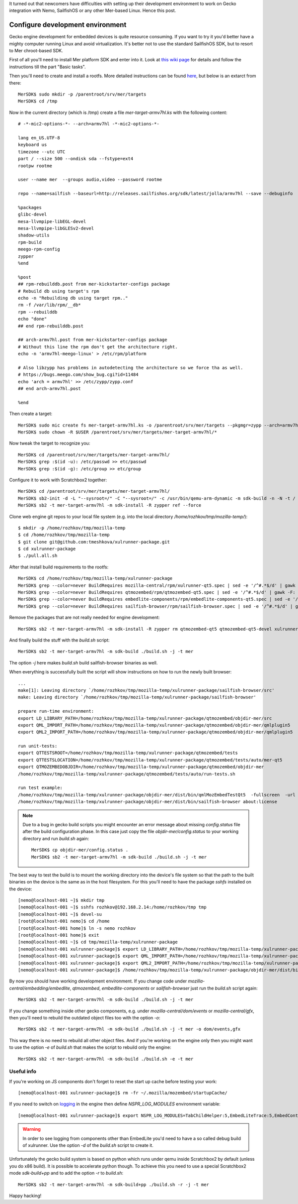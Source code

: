 .. title: How to configure devel environment to work on Gecko for SailfishOS
.. slug: how-to-configure-devel-environment-to-work-on-gecko-for-sailfishos
.. date: 2014/03/20 15:44:36
.. tags: 
.. link: 
.. description: 
.. type: text

It turned out that newcomers have difficulties with setting up their development
environment to work on Gecko integration with Nemo, SailfishOS or any other
Mer-based Linux. Hence this post.

.. TEASER_END

Configure development environment
=================================

Gecko engine development for embedded devices is quite resource consuming.
If you want to try it you'd better have a mighty computer running Linux and
avoid virtualization. It's better not to use the standard SailfishOS SDK,
but to resort to Mer chroot-based SDK.

First of all you'll need to install Mer platform SDK and enter into it. Look at
`this wiki page <https://wiki.merproject.org/wiki/Platform_SDK>`_ for details and
follow the instructions till the part "Basic tasks".

Then you'll need to create and install a rootfs. More detailed instructions
can be found `here <https://wiki.merproject.org/wiki/Platform_SDK_and_SB2>`_,
but below is an extarct from there::

  MerSDK$ sudo mkdir -p /parentroot/srv/mer/targets
  MerSDK$ cd /tmp

Now in the current directory (which is /tmp) create a file `mer-target-armv7hl.ks`
with the following content::

  # -*-mic2-options-*- --arch=armv7hl -*-mic2-options-*-

  lang en_US.UTF-8
  keyboard us
  timezone --utc UTC
  part / --size 500 --ondisk sda --fstype=ext4
  rootpw rootme

  user --name mer  --groups audio,video --password rootme 

  repo --name=sailfish --baseurl=http://releases.sailfishos.org/sdk/latest/jolla/armv7hl --save --debuginfo

  %packages
  glibc-devel
  mesa-llvmpipe-libEGL-devel
  mesa-llvmpipe-libGLESv2-devel
  shadow-utils
  rpm-build
  meego-rpm-config
  zypper
  %end

  %post
  ## rpm-rebuilddb.post from mer-kickstarter-configs package
  # Rebuild db using target's rpm
  echo -n "Rebuilding db using target rpm.."
  rm -f /var/lib/rpm/__db*
  rpm --rebuilddb
  echo "done"
  ## end rpm-rebuilddb.post

  ## arch-armv7hl.post from mer-kickstarter-configs package
  # Without this line the rpm don't get the architecture right.
  echo -n 'armv7hl-meego-linux' > /etc/rpm/platform

  # Also libzypp has problems in autodetecting the architecture so we force tha as well.
  # https://bugs.meego.com/show_bug.cgi?id=11484
  echo 'arch = armv7hl' >> /etc/zypp/zypp.conf
  ## end arch-armv7hl.post

  %end

Then create a target::

  MerSDK$ sudo mic create fs mer-target-armv7hl.ks -o /parentroot/srv/mer/targets --pkgmgr=zypp --arch=armv7hl --tokenmap=MER_RELEASE:latest
  MerSDK$ sudo chown -R $USER /parentroot/srv/mer/targets/mer-target-armv7hl/*

Now tweak the target to recognize you::

  MerSDK$ cd /parentroot/srv/mer/targets/mer-target-armv7hl/
  MerSDK$ grep :$(id -u): /etc/passwd >> etc/passwd
  MerSDK$ grep :$(id -g): /etc/group >> etc/group
  
Configure it to work with Scratchbox2 together::

  MerSDK$ cd /parentroot/srv/mer/targets/mer-target-armv7hl/
  MerSDK$ sb2-init -d -L "--sysroot=/" -C "--sysroot=/" -c /usr/bin/qemu-arm-dynamic -m sdk-build -n -N -t / mer-target-armv7hl /opt/cross/bin/armv7hl-meego-linux-gnueabi-gcc
  MerSDK$ sb2 -t mer-target-armv7hl -m sdk-install -R zypper ref --force

Clone web engine git repos to your local file system (e.g. into
the local directory `/home/rozhkov/tmp/mozilla-temp/`)::

  $ mkdir -p /home/rozhkov/tmp/mozilla-temp
  $ cd /home/rozhkov/tmp/mozilla-temp
  $ git clone git@github.com:tmeshkova/xulrunner-package.git
  $ cd xulrunner-package
  $ ./pull.all.sh

After that install build requirements to the rootfs::

  MerSDK$ cd /home/rozhkov/tmp/mozilla-temp/xulrunner-package
  MerSDK$ grep --color=never BuildRequires mozilla-central/rpm/xulrunner-qt5.spec | sed -e '/^#.*$/d' | gawk -F: '{ print $2 }' | tr ',' ' '| xargs sb2 -t mer-target-armv7hl -m sdk-install -R zypper in
  MerSDK$ grep --color=never BuildRequires qtmozembed/rpm/qtmozembed-qt5.spec | sed -e '/^#.*$/d' | gawk -F: '{ print $2 }' | tr ',' ' '|xargs sb2 -t mer-target-armv7hl -m sdk-install -R zypper in
  MerSDK$ grep --color=never BuildRequires embedlite-components/rpm/embedlite-components-qt5.spec | sed -e '/^#.*$/d' | gawk -F: '{ print $2 }' | tr ',' ' '|xargs sb2 -t mer-target-armv7hl -m sdk-install -R zypper in
  MerSDK$ grep --color=never BuildRequires sailfish-browser/rpm/sailfish-browser.spec | sed -e '/^#.*$/d' | gawk -F: '{ print $2 }' | tr ',' ' '|xargs sb2 -t mer-target-armv7hl -m sdk-install -R zypper in

Remove the packages that are not really needed for engine development::

  MerSDK$ sb2 -t mer-target-armv7hl -m sdk-install -R zypper rm qtmozembed-qt5 qtmozembed-qt5-devel xulrunner-qt5 xulrunner-qt5-devel

And finally build the stuff with the `build.sh` script::

  MerSDK$ sb2 -t mer-target-armv7hl -m sdk-build ./build.sh -j -t mer

The option `-j` here makes `build.sh` build sailfish-browser binaries as well.

When everything is successfully built the script will show instructions on how
to run the newly built browser::

  ...
  make[1]: Leaving directory `/home/rozhkov/tmp/mozilla-temp/xulrunner-package/sailfish-browser/src'
  make: Leaving directory `/home/rozhkov/tmp/mozilla-temp/xulrunner-package/sailfish-browser'

  prepare run-time environment:
  export LD_LIBRARY_PATH=/home/rozhkov/tmp/mozilla-temp/xulrunner-package/qtmozembed/objdir-mer/src
  export QML_IMPORT_PATH=/home/rozhkov/tmp/mozilla-temp/xulrunner-package/qtmozembed/objdir-mer/qmlplugin5
  export QML2_IMPORT_PATH=/home/rozhkov/tmp/mozilla-temp/xulrunner-package/qtmozembed/objdir-mer/qmlplugin5

  run unit-tests:
  export QTTESTSROOT=/home/rozhkov/tmp/mozilla-temp/xulrunner-package/qtmozembed/tests
  export QTTESTSLOCATION=/home/rozhkov/tmp/mozilla-temp/xulrunner-package/qtmozembed/tests/auto/mer-qt5
  export QTMOZEMBEDOBJDIR=/home/rozhkov/tmp/mozilla-temp/xulrunner-package/qtmozembed/objdir-mer
  /home/rozhkov/tmp/mozilla-temp/xulrunner-package/qtmozembed/tests/auto/run-tests.sh

  run test example:
  /home/rozhkov/tmp/mozilla-temp/xulrunner-package/objdir-mer/dist/bin/qmlMozEmbedTestQt5  -fullscreen  -url about:license
  /home/rozhkov/tmp/mozilla-temp/xulrunner-package/objdir-mer/dist/bin/sailfish-browser about:license

.. note::
   Due to a bug in gecko build scripts you might encounter an error message about missing `config.status`
   file after the build configuration phase. In this case just copy the file `objdir-mer/config.status`
   to your working directory and run `build.sh` again::

     MerSDK$ cp objdir-mer/config.status .
     MerSDK$ sb2 -t mer-target-armv7hl -m sdk-build ./build.sh -j -t mer

The best way to test the build is to mount the working directory into the
device's file system so that the path to the built binaries on the device is
the same as in the host filesystem. For this you'll need to have the package
`sshfs` installed on the device::

  [nemo@localhost-001 ~]$ mkdir tmp
  [nemo@localhost-001 ~]$ sshfs rozhkov@192.168.2.14:/home/rozhkov/tmp tmp
  [nemo@localhost-001 ~]$ devel-su
  [root@localhost-001 nemo]$ cd /home
  [root@localhost-001 home]$ ln -s nemo rozhkov
  [root@localhost-001 home]$ exit
  [nemo@localhost-001 ~]$ cd tmp/mozilla-temp/xulrunner-package
  [nemo@localhost-001 xulrunner-package]$ export LD_LIBRARY_PATH=/home/rozhkov/tmp/mozilla-temp/xulrunner-package/qtmozembed/objdir-mer/src
  [nemo@localhost-001 xulrunner-package]$ export QML_IMPORT_PATH=/home/rozhkov/tmp/mozilla-temp/xulrunner-package/qtmozembed/objdir-mer/qmlplugin5
  [nemo@localhost-001 xulrunner-package]$ export QML2_IMPORT_PATH=/home/rozhkov/tmp/mozilla-temp/xulrunner-package/qtmozembed/objdir-mer/qmlplugin5
  [nemo@localhost-001 xulrunner-package]$ /home/rozhkov/tmp/mozilla-temp/xulrunner-package/objdir-mer/dist/bin/sailfish-browser about:license

By now you should have working development environment. If you change code under
`mozilla-central/embedding/embedlite`, `qtmozembed`, `embedlite-components` or
`sailfish-browser` just run the `build.sh` script again::

  MerSDK$ sb2 -t mer-target-armv7hl -m sdk-build ./build.sh -j -t mer

If you change something inside other gecko components, e.g. under `mozilla-central/dom/events`
or `mozilla-central/gfx`,
then you'll need to rebuild the outdated object files too with the option `-o`::

  MerSDK$ sb2 -t mer-target-armv7hl -m sdk-build ./build.sh -j -t mer -o dom/events,gfx

This way there is no need to rebuild all other object files. And if you're working
on the engine only then you might want to use the option `-e` of `build.sh` that
makes the script to rebuild only the engine::

  MerSDK$ sb2 -t mer-target-armv7hl -m sdk-build ./build.sh -e -t mer

Useful info
-----------

If you're working on JS components don't forget to reset the start up cache
before testing your work::

  [nemo@localhost-001 xulrunner-package]$ rm -fr ~/.mozilla/mozembed/startupCache/

If you need to switch on `logging <https://wiki.mozilla.org/MailNews:Logging>`_
in the engine then define `NSPR_LOG_MODULES` environment variable::

  [nemo@localhost-001 xulrunner-package]$ export NSPR_LOG_MODULES=TabChildHelper:5,EmbedLiteTrace:5,EmbedContentController:5 

.. warning::
   In order to see logging from components other than EmbedLite you'd need to
   have a so called debug build of xulrunner. Use the option `-d` of the
   `build.sh` script to create it.

Unfortunately the gecko build system is based on python which runs under qemu
inside Scratchbox2 by default (unless you do x86 build). It is possible to accelerate python though.
To achieve this you need to use a special Scratchbox2 mode `sdk-build+pp` and
to add the option `-r` to `build.sh`::

  MerSDK$ sb2 -t mer-target-armv7hl -m sdk-build+pp ./build.sh -r -j -t mer

Happy hacking!
